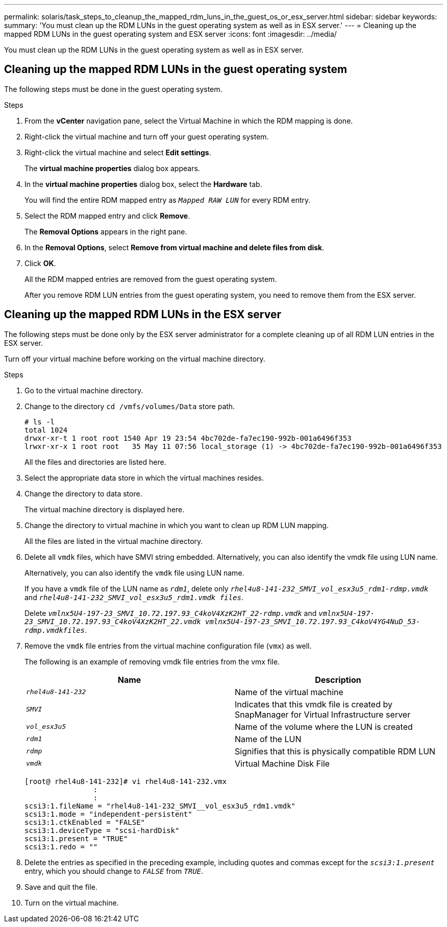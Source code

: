 ---
permalink: solaris/task_steps_to_cleanup_the_mapped_rdm_luns_in_the_guest_os_or_esx_server.html
sidebar: sidebar
keywords:
summary: 'You must clean up the RDM LUNs in the guest operating system as well as in ESX server.'
---
= Cleaning up the mapped RDM LUNs in the guest operating system and ESX server
:icons: font
:imagesdir: ../media/

[.lead]
You must clean up the RDM LUNs in the guest operating system as well as in ESX server.

== Cleaning up the mapped RDM LUNs in the guest operating system

[.lead]
The following steps must be done in the guest operating system.

.Steps

. From the *vCenter* navigation pane, select the Virtual Machine in which the RDM mapping is done.
. Right-click the virtual machine and turn off your guest operating system.
. Right-click the virtual machine and select *Edit settings*.
+
The *virtual machine properties* dialog box appears.

. In the *virtual machine properties* dialog box, select the *Hardware* tab.
+
You will find the entire RDM mapped entry as `_Mapped RAW LUN_` for every RDM entry.

. Select the RDM mapped entry and click *Remove*.
+
The *Removal Options* appears in the right pane.

. In the *Removal Options*, select *Remove from virtual machine and delete files from disk*.
. Click *OK*.
+
All the RDM mapped entries are removed from the guest operating system.
+
After you remove RDM LUN entries from the guest operating system, you need to remove them from the ESX server.

== Cleaning up the mapped RDM LUNs in the ESX server

[.lead]
The following steps must be done only by the ESX server administrator for a complete cleaning up of all RDM LUN entries in the ESX server.

Turn off your virtual machine before working on the virtual machine directory.

.Steps
. Go to the virtual machine directory.
. Change to the directory `cd /vmfs/volumes/Data` store path.
+
----
# ls -l
total 1024
drwxr-xr-t 1 root root 1540 Apr 19 23:54 4bc702de-fa7ec190-992b-001a6496f353
lrwxr-xr-x 1 root root   35 May 11 07:56 local_storage (1) -> 4bc702de-fa7ec190-992b-001a6496f353
----
+
All the files and directories are listed here.

. Select the appropriate data store in which the virtual machines resides.
. Change the directory to data store.
+
The virtual machine directory is displayed here.

. Change the directory to virtual machine in which you want to clean up RDM LUN mapping.
+
All the files are listed in the virtual machine directory.

. Delete all `vmdk` files, which have SMVI string embedded. Alternatively, you can also identify the vmdk file using LUN name.
+
Alternatively, you can also identify the `vmdk` file using LUN name.
+
If you have a `vmdk` file of the LUN name as `_rdm1_`, delete only `_rhel4u8-141-232_SMVI_vol_esx3u5_rdm1-rdmp.vmdk_` and `_rhel4u8-141-232_SMVI_vol_esx3u5_rdm1.vmdk files_`.
+
Delete `_vmlnx5U4-197-23_SMVI_10.72.197.93_C4koV4XzK2HT_22-rdmp.vmdk_` and `_vmlnx5U4-197-23_SMVI_10.72.197.93_C4koV4XzK2HT_22.vmdk vmlnx5U4-197-23_SMVI_10.72.197.93_C4koV4YG4NuD_53-rdmp.vmdkfiles_`.

. Remove the `vmdk` file entries from the virtual machine configuration file (`vmx`) as well.
+
The following is an example of removing vmdk file entries from the vmx file.
+

[options="header"]
|===
a|
    *Name*| *Description*
a|
`_rhel4u8-141-232_`
a|
Name of the virtual machine
a|
`_SMVI_`
a|
Indicates that this vmdk file is created by SnapManager for Virtual Infrastructure server
a|
`_vol_esx3u5_`
a|
Name of the volume where the LUN is created
a|
`_rdm1_`
a|
Name of the LUN
a|
`_rdmp_`
a|
Signifies that this is physically compatible RDM LUN
a|
`_vmdk_`
a|
Virtual Machine Disk File

|===
+
----
[root@ rhel4u8-141-232]# vi rhel4u8-141-232.vmx
		:
		:
scsi3:1.fileName = "rhel4u8-141-232_SMVI__vol_esx3u5_rdm1.vmdk"
scsi3:1.mode = "independent-persistent"
scsi3:1.ctkEnabled = "FALSE"
scsi3:1.deviceType = "scsi-hardDisk"
scsi3:1.present = "TRUE"
scsi3:1.redo = ""
----

. Delete the entries as specified in the preceding example, including quotes and commas except for the `_scsi3:1.present_` entry, which you should change to `_FALSE_` from `_TRUE_`.
. Save and quit the file.
. Turn on the virtual machine.
